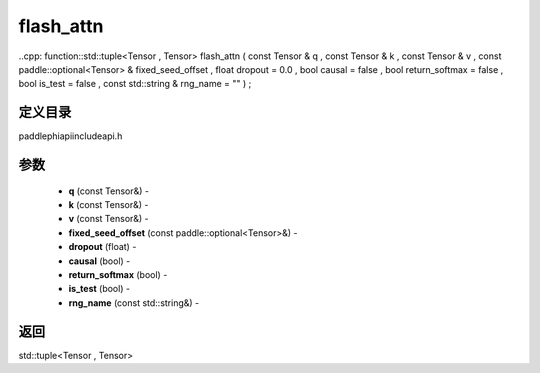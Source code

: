 .. _cn_api_paddle_experimental_flash_attn:

flash_attn
-------------------------------

..cpp: function::std::tuple<Tensor , Tensor> flash_attn ( const Tensor & q , const Tensor & k , const Tensor & v , const paddle::optional<Tensor> & fixed_seed_offset , float dropout = 0.0 , bool causal = false , bool return_softmax = false , bool is_test = false , const std::string & rng_name = "" ) ;

定义目录
:::::::::::::::::::::
paddle\phi\api\include\api.h

参数
:::::::::::::::::::::
	- **q** (const Tensor&) - 
	- **k** (const Tensor&) - 
	- **v** (const Tensor&) - 
	- **fixed_seed_offset** (const paddle::optional<Tensor>&) - 
	- **dropout** (float) - 
	- **causal** (bool) - 
	- **return_softmax** (bool) - 
	- **is_test** (bool) - 
	- **rng_name** (const std::string&) - 



返回
:::::::::::::::::::::
std::tuple<Tensor , Tensor>
